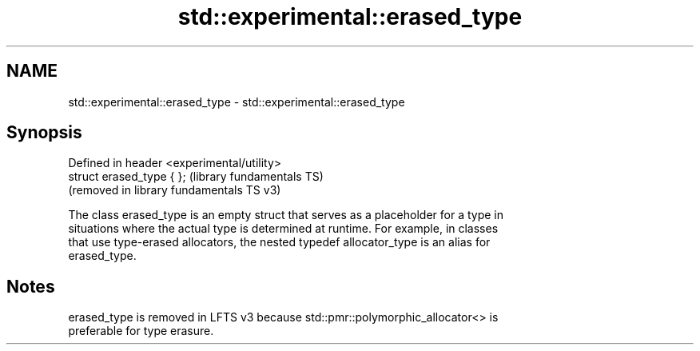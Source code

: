 .TH std::experimental::erased_type 3 "2024.06.10" "http://cppreference.com" "C++ Standard Libary"
.SH NAME
std::experimental::erased_type \- std::experimental::erased_type

.SH Synopsis
   Defined in header <experimental/utility>
   struct erased_type { };                   (library fundamentals TS)
                                             (removed in library fundamentals TS v3)

   The class erased_type is an empty struct that serves as a placeholder for a type in
   situations where the actual type is determined at runtime. For example, in classes
   that use type-erased allocators, the nested typedef allocator_type is an alias for
   erased_type.

.SH Notes

   erased_type is removed in LFTS v3 because std::pmr::polymorphic_allocator<> is
   preferable for type erasure.
